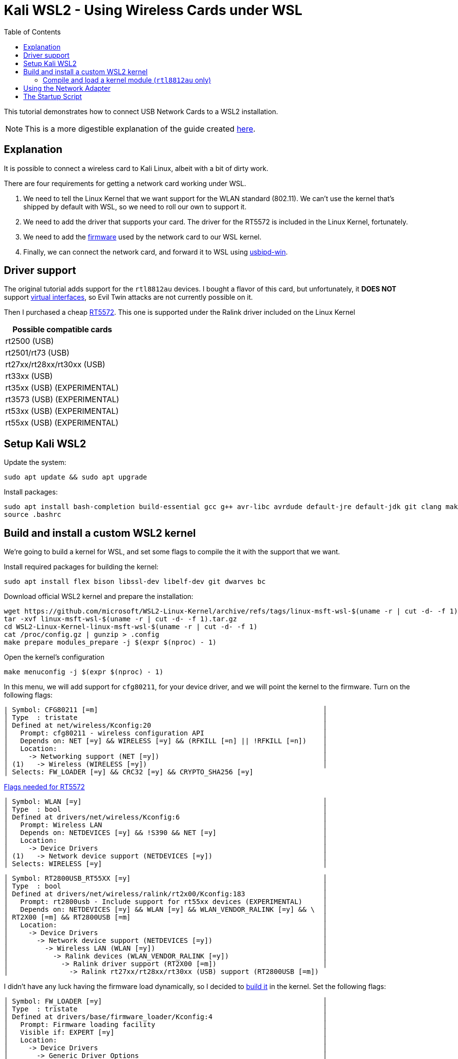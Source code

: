 ﻿= Kali WSL2 - Using Wireless Cards under WSL
:toc:
:card: RT5572

This tutorial demonstrates how to connect USB Network Cards to a WSL2 installation.

NOTE: This is a more digestible explanation of the guide created https://github.com/kevin-doolaeghe/wsl-kernel-modules[here].

== Explanation
It is possible to connect a wireless card to Kali Linux, albeit with a bit of dirty work.

There are four requirements for getting a network card working under WSL.

. We need to tell the Linux Kernel that we want support for the WLAN standard (802.11). We can't use the kernel that's shipped by default with WSL, so we need to roll our own to support it.
. We need to add the driver that supports your card. The driver for the {card} is included in the Linux Kernel, fortunately.
. We need to add the https://unix.stackexchange.com/questions/664625/[firmware] used by the network card to our WSL kernel.
. Finally, we can connect the network card, and forward it to WSL using https://github.com/dorssel/usbipd-win[usbipd-win].

== Driver support
The original tutorial adds support for the `rtl8812au` devices.
I bought a flavor of this card, but unfortunately, it **DOES NOT** support https://github.com/aircrack-ng/rtl8814au/issues/32[virtual interfaces], so Evil Twin attacks are not currently possible on it.


Then I purchased a cheap https://es.aliexpress.com/item/1005005534028548.html[{card}]. This one is supported under the Ralink driver included on the Linux Kernel

|===
| Possible compatible cards

| rt2500 (USB)
| rt2501/rt73 (USB)
| rt27xx/rt28xx/rt30xx (USB)
| rt33xx (USB)
| rt35xx (USB) (EXPERIMENTAL)
| rt3573 (USB) (EXPERIMENTAL)
| rt53xx (USB) (EXPERIMENTAL)
| rt55xx (USB) (EXPERIMENTAL)
|===


== Setup Kali WSL2

.Update the system:
```
sudo apt update && sudo apt upgrade
```

.Install packages:
```
sudo apt install bash-completion build-essential gcc g++ avr-libc avrdude default-jre default-jdk git clang make nano xz-utils usbip wget
source .bashrc
```

== Build and install a custom WSL2 kernel

We're going to build a kernel for WSL, and set some flags to compile the it with the support that we want.

.Install required packages for building the kernel:
```
sudo apt install flex bison libssl-dev libelf-dev git dwarves bc
```

.Download official WSL2 kernel and prepare the installation:
```
wget https://github.com/microsoft/WSL2-Linux-Kernel/archive/refs/tags/linux-msft-wsl-$(uname -r | cut -d- -f 1).tar.gz
tar -xvf linux-msft-wsl-$(uname -r | cut -d- -f 1).tar.gz
cd WSL2-Linux-Kernel-linux-msft-wsl-$(uname -r | cut -d- -f 1)
cat /proc/config.gz | gunzip > .config
make prepare modules_prepare -j $(expr $(nproc) - 1)
```

.Open the kernel's configuration
```
make menuconfig -j $(expr $(nproc) - 1)
```

In this menu, we will add support for `cfg80211`, for your device driver, and we will point the kernel to the firmware.
Turn on the following flags:

     | Symbol: CFG80211 [=m]                                                       │
     │ Type  : tristate                                                            │
     │ Defined at net/wireless/Kconfig:20                                          │
     │   Prompt: cfg80211 - wireless configuration API                             │
     │   Depends on: NET [=y] && WIRELESS [=y] && (RFKILL [=n] || !RFKILL [=n])    │
     │   Location:                                                                 │
     │     -> Networking support (NET [=y])                                        │
     │ (1)   -> Wireless (WIRELESS [=y])                                           │
     │ Selects: FW_LOADER [=y] && CRC32 [=y] && CRYPTO_SHA256 [=y]

https://linux-hardware.org/?id=usb:148f-5572[Flags needed for {card}]

     │ Symbol: WLAN [=y]                                                           │
     │ Type  : bool                                                                │
     │ Defined at drivers/net/wireless/Kconfig:6                                   │
     │   Prompt: Wireless LAN                                                      │
     │   Depends on: NETDEVICES [=y] && !S390 && NET [=y]                          │
     │   Location:                                                                 │
     │     -> Device Drivers                                                       │
     │ (1)   -> Network device support (NETDEVICES [=y])                           │
     │ Selects: WIRELESS [=y]                                                      │

     │ Symbol: RT2800USB_RT55XX [=y]                                               │
     │ Type  : bool                                                                │
     │ Defined at drivers/net/wireless/ralink/rt2x00/Kconfig:183                   │
     │   Prompt: rt2800usb - Include support for rt55xx devices (EXPERIMENTAL)     │
     │   Depends on: NETDEVICES [=y] && WLAN [=y] && WLAN_VENDOR_RALINK [=y] && \  │
     │ RT2X00 [=m] && RT2800USB [=m]                                               │
     │   Location:                                                                 │
     │     -> Device Drivers                                                       │
     │       -> Network device support (NETDEVICES [=y])                           │
     │         -> Wireless LAN (WLAN [=y])                                         │
     │           -> Ralink devices (WLAN_VENDOR_RALINK [=y])                       │
     │             -> Ralink driver support (RT2X00 [=m])                          │
     │               -> Ralink rt27xx/rt28xx/rt30xx (USB) support (RT2800USB [=m])

I didn't have any luck having the firmware load dynamically, so I decided to https://forums.gentoo.org/viewtopic-t-1074484-start-0.html[build it] in the kernel.
Set the following flags:

     │ Symbol: FW_LOADER [=y]                                                      │
     │ Type  : tristate                                                            │
     │ Defined at drivers/base/firmware_loader/Kconfig:4                           │
     │   Prompt: Firmware loading facility                                         │
     │   Visible if: EXPERT [=y]                                                   │
     │   Location:                                                                 │
     │     -> Device Drivers                                                       │
     │       -> Generic Driver Options                                             │
     │         -> Firmware loader                                                  │

Write the name of the firmware for your card here:

     │ Symbol: EXTRA_FIRMWARE [=rt2870.bin]                                        │
     │ Type  : string                                                              │
     │ Defined at drivers/base/firmware_loader/Kconfig:32                          │
     │   Prompt: Build named firmware blobs into the kernel binary                 │
     │   Depends on: FW_LOADER [=y]                                                │
     │   Location:                                                                 │
     │     -> Device Drivers                                                       │
     │       -> Generic Driver Options                                             │
     │         -> Firmware loader                                                  │
     │           -> Firmware loading facility (FW_LOADER [=y])                     │

And put the dir where the firmwar is located:

  │ Symbol: EXTRA_FIRMWARE_DIR [=/lib/firmware]                                 │
  │ Type  : string                                                              │
  │ Defined at drivers/base/firmware_loader/Kconfig:63                          │
  │   Prompt: Firmware blobs root directory                                     │
  │   Depends on: FW_LOADER [=y] && EXTRA_FIRMWARE [=rt2870.bin]!=              │
  │   Location:                                                                 │
  │     -> Device Drivers                                                       │
  │       -> Generic Driver Options                                             │
  │         -> Firmware loader                                                  │
  │           -> Firmware loading facility (FW_LOADER [=y])                     │
  │             -> Build named firmware blobs into the kernel binary (EXTRA_FIR │

.Install the firmware
[source, bash]
sudo apt install firmware-ralink

You can also download the `.bin` manually and place in the the dir that you've determined above.

.Build and install modules:
[source, bash]
sudo make modules -j $(expr $(nproc) - 1)
sudo make modules_install
sudo make -j $(expr $(nproc) - 1)
sudo make install

NOTE: Kernel headers are going to be installed in the `/lib/modules/` directory.

.Copy the built kernel image to `C:\Users\<User>\`:
```
cp vmlinux /mnt/c/Users/Kevin/
```

.Create a `.wslconfig` file to declare the new kernel:
```
nano /mnt/c/Users/Kevin/.wslconfig
```

.Paste the following content into this file:
```
[wsl2]
kernel=C:\\Users\\Kevin\\vmlinux
```

.Switch to Powershell and shutdown running WSL2 distros:
```
wsl --shutdown
```
:triangular_flag_on_post: When a WSL2 distro will be rebooted, the default WSL2 kernel located in `C:\Windows\System32\lxss\tools\kernel` will be replaced by the newly built kernel.

=== Compile and load a kernel module (`rtl8812au` only)

NOTE: This example illustrates how to build and load the `rtl8812au` module to the WSL2 kernel. If you built the driver and firmware into the kernel above, this won't be neccesary.

.Clone the `aircrack-ng/rtl8812au` Github repository:
```
git clone https://github.com/aircrack-ng/rtl8812au
cd rtl8812au
```

.Build the module with the new kernel headers:
```
sudo make
```

NOTE: This command generates a `.ko` file which corresponds to the built module.

WARNING: The headers must be installed in the `/lib/modules/$(uname -r)/build` directory.

NOTE: You can check your WSL2 version by running `uname -r`.

.Enable `cfg80211` and `88XXau.ko` modules:
```
sudo modprobe cfg80211
sudo insmod 88XXau.ko
lsmod
```
:warning: `cfg80211` module must be loaded before `88XXau.ko`.

.Install the module:
```
sudo mkdir -p /lib/modules/$(uname -r)/kernel/drivers/net/wireless
sudo make install
```

NOTE: Now, `sudo modprobe 88XXau` command will work.

.Enable the module:
```
sudo modprobe 88XXau
```

== Using the Network Adapter

.Attach a USB device using `usbip` from Powershell:
[source, powershell]
usbipd wsl attach --busid=2-7

.Enable the modules for WLAN and devices
[source,bash]
sudo modprobe cfg80211 && sudo modprobe rt2800usb

.Install `aircrack-ng` packages:
[source,bash]
sudo apt install aircrack-ng pciutils

.Set the adapter in monitor mode:
[source,bash]
sudo airmon-ng start wlan0

.Search WEP networks with `airodump-ng`:
[source,bash]
sudo airodump-ng wlan0mon --encrypt WPA


.Disable monitor mode on `wlan0` interface:
[source,bash]
airmon-ng stop wlan0

== The Startup Script

I use this nice script so that I can just simply tab open a new Kali WSL with Wireless from Windows Terminal.

image::img_README_1.png[loading=lazy]

[source, powershell]
----
# WSL Launcher
if ($args[0] -eq "--wireless") {
  # This line starts wsl before calling usbipd
  wsl -- echo "Enabling usbpid device..."
  usbipd wsl attach --busid=2-7

  wsl bash -c "
    echo 'Enabling drivers...';
    sudo modprobe cfg80211 && sudo modprobe rt2800usb;

    echo 'Setting interface to monitor mode...';
    sudo airmon-ng start wlan0;
    echo 'SUCCESS' && clear;
    exec zsh;
  "
} elseif ($args[0] -eq "--desktop") {
  # Code for --desktop flag
  wsl -d kali-linux kex --sl --wtstart -s
  exit;
} else {
  # Handle invalid flags or missing arguments
  Write-Host "Invalid flag or missing argument. Please use either --wireless or --desktop."
  exit;
}
----
You can add the new Profile to WT like this. Drop the script above into a file and call it with the correct param.

image::img_README_2.png[loading=lazy]
